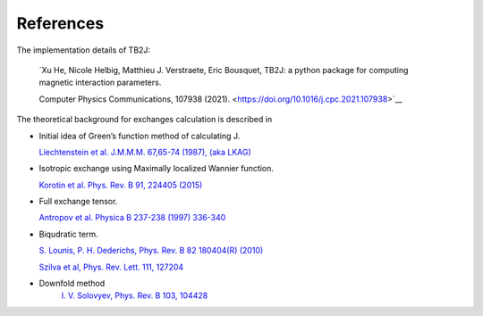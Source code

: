 References
==========
The implementation details of TB2J:

   `Xu He, Nicole Helbig, Matthieu J. Verstraete, Eric Bousquet, 
   TB2J: a python package for computing magnetic interaction parameters.

   Computer Physics Communications, 107938 (2021). <https://doi.org/10.1016/j.cpc.2021.107938>`__

The theoretical background for exchanges calculation is described in

-  Initial idea of Green’s function method of calculating J.

   `Liechtenstein et al. J.M.M.M. 67,65-74 (1987), (aka
   LKAG) <https://doi.org/10.1016/0304-8853(87)90721-9>`__

-  Isotropic exchange using Maximally localized Wannier function.

   `Korotin et al. Phys. Rev. B 91, 224405
   (2015) <http://link.aps.org/doi/10.1103/PhysRevB.91.224405>`__

-  Full exchange tensor.

   `Antropov et al. Physica B 237-238 (1997)
   336-340 <https://www.sciencedirect.com/science/article/pii/S0921452697002032>`__

-  Biqudratic term.

   `S. Lounis, P. H. Dederichs, Phys. Rev. B 82 180404(R)
   (2010) <https://doi.org/10.1103/PhysRevB.82.180404>`__

   `Szilva et al, Phys. Rev. Lett. 111,
   127204 <https://journals.aps.org/prl/abstract/10.1103/PhysRevLett.111.127204>`__

- Downfold method
    `I. V. Solovyev, Phys. Rev. B 103, 104428
    <https://journals.aps.org/prb/abstract/10.1103/PhysRevB.103.104428>`__
